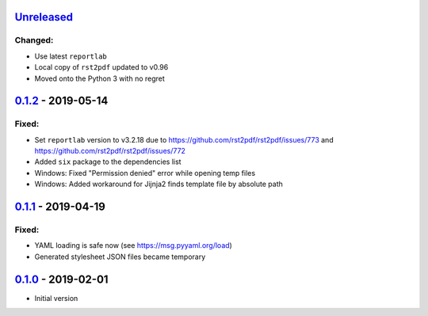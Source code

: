 `Unreleased`_
-------------

Changed:
~~~~~~~~

* Use latest ``reportlab``
* Local copy of ``rst2pdf`` updated to v0.96
* Moved onto the Python 3 with no regret

`0.1.2`_ - 2019-05-14
---------------------

Fixed:
~~~~~~

* Set ``reportlab`` version to v3.2.18 due to https://github.com/rst2pdf/rst2pdf/issues/773 and https://github.com/rst2pdf/rst2pdf/issues/772
* Added ``six`` package to the dependencies list
* Windows: Fixed "Permission denied" error while opening temp files
* Windows: Added workaround for Jijnja2 finds template file by absolute path

`0.1.1`_ - 2019-04-19
---------------------

Fixed:
~~~~~~

* YAML loading is safe now (see https://msg.pyyaml.org/load)
* Generated stylesheet JSON files became temporary

`0.1.0`_ - 2019-02-01
---------------------

* Initial version

.. _`Unreleased`: https://github.com/doker-project/doker/compare/v0.1.2...HEAD
.. _`0.1.2`: https://github.com/doker-project/doker/compare/v0.1.1...v0.1.2
.. _`0.1.1`: https://github.com/doker-project/doker/compare/v0.1.0...v0.1.1
.. _`0.1.0`: https://github.com/doker-project/doker/releases/tag/v0.1.0
